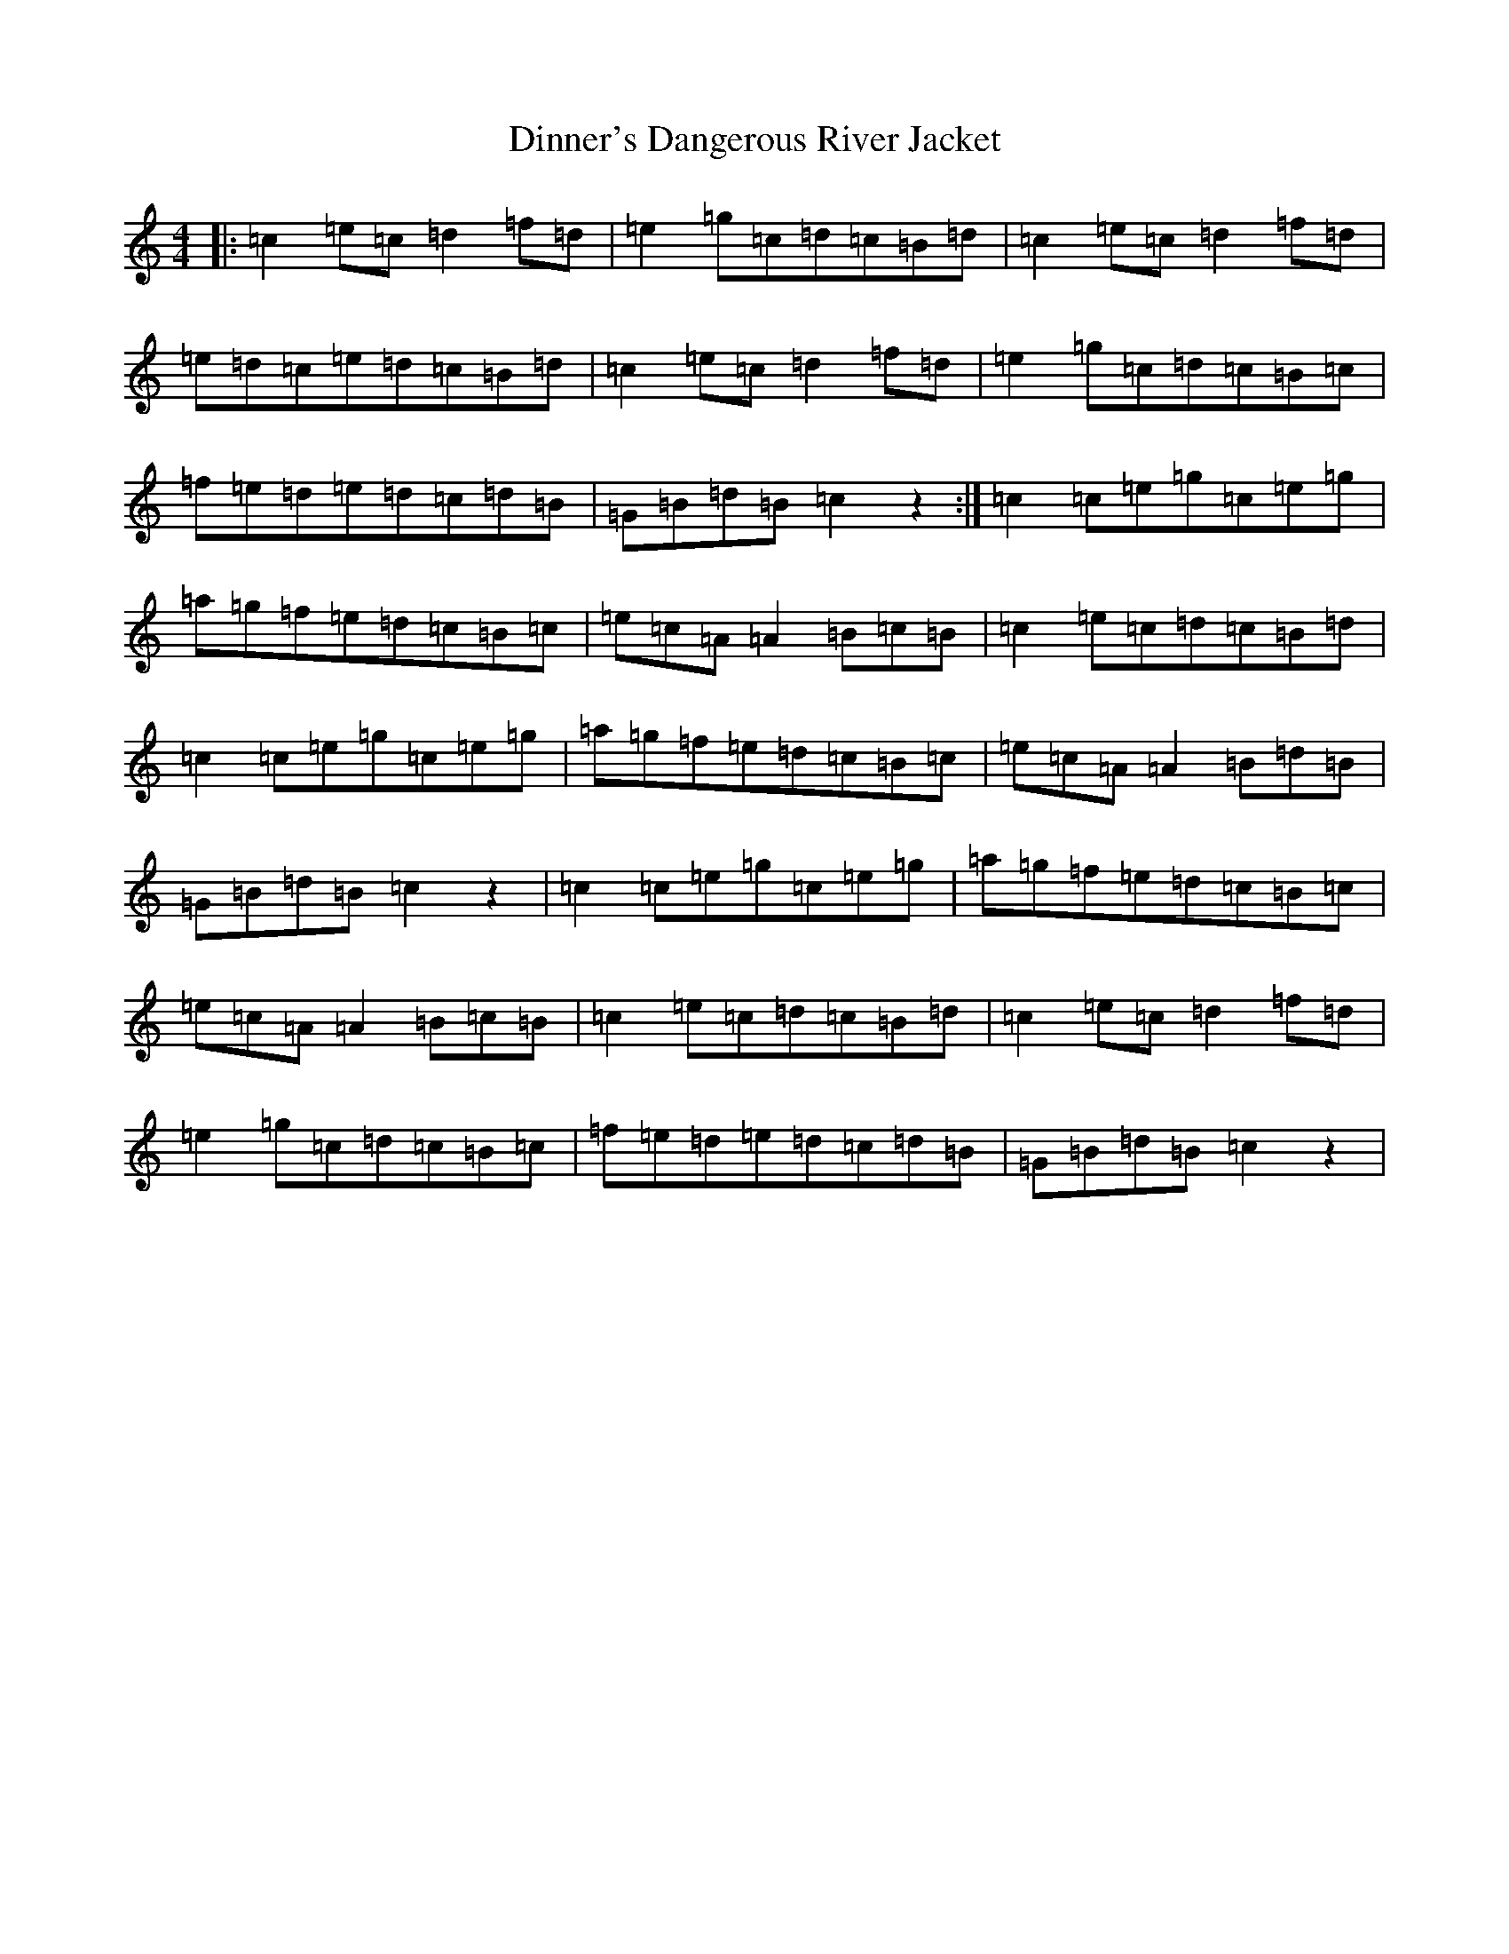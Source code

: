 X: 5262
T: Dinner's Dangerous River Jacket
S: https://thesession.org/tunes/10715#setting10715
R: reel
M:4/4
L:1/8
K: C Major
|:=c2=e=c=d2=f=d|=e2=g=c=d=c=B=d|=c2=e=c=d2=f=d|=e=d=c=e=d=c=B=d|=c2=e=c=d2=f=d|=e2=g=c=d=c=B=c|=f=e=d=e=d=c=d=B|=G=B=d=B=c2z2:|=c2=c=e=g=c=e=g|=a=g=f=e=d=c=B=c|=e=c=A=A2=B=c=B|=c2=e=c=d=c=B=d|=c2=c=e=g=c=e=g|=a=g=f=e=d=c=B=c|=e=c=A=A2=B=d=B|=G=B=d=B=c2z2|=c2=c=e=g=c=e=g|=a=g=f=e=d=c=B=c|=e=c=A=A2=B=c=B|=c2=e=c=d=c=B=d|=c2=e=c=d2=f=d|=e2=g=c=d=c=B=c|=f=e=d=e=d=c=d=B|=G=B=d=B=c2z2|